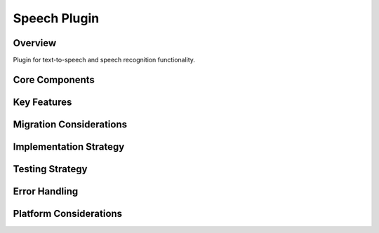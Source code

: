 Speech Plugin
============

Overview
--------
Plugin for text-to-speech and speech recognition functionality.

Core Components
-------------

Key Features
----------

Migration Considerations
---------------------

Implementation Strategy
--------------------

Testing Strategy
-------------

Error Handling
------------

Platform Considerations
-------------------- 